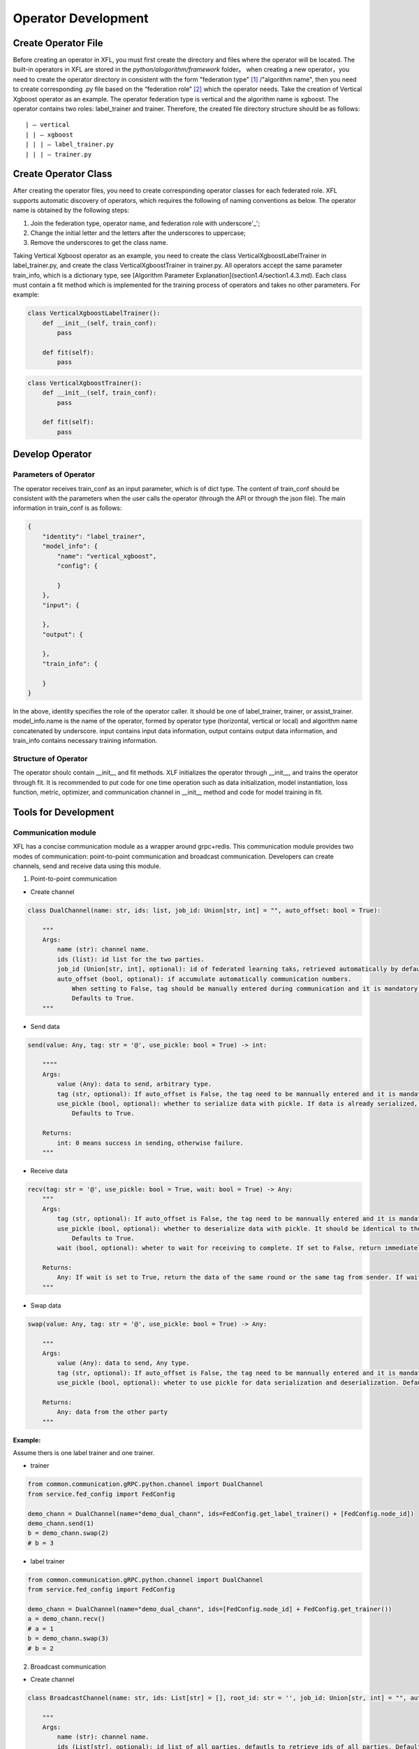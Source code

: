 =======================
Operator Development
=======================

Create Operator File
=======================

Before creating an operator in XFL, you must first create the directory and files where the operator will be located. The built-in operators in XFL are stored in the `python/alogorithm/framework` folder。
when creating a new operator，you need to create the operator directory in consistent with the form "federation type" [#type]_ /"algorithm name", then you need to create corresponding .py file based on the “federation role” [#role]_ which the operator needs.
Take the creation of Vertical Xgboost operator as an example. The operator federation type is vertical and the algorithm name is xgboost. The operator contains two roles: label_trainer and trainer. Therefore, the created file directory structure should be as follows:

::

    | — vertical
    | | — xgboost
    | | | — label_trainer.py
    | | | — trainer.py


Create Operator Class
=======================

After creating the operator files, you need to create corresponding operator classes for each federated role. XFL supports automatic discovery of operators, which requires the following of naming conventions as below.
The operator name is obtained by the following steps:

1. Join the federation type, operator name, and federation role with underscore'_';
#. Change the initial letter and the letters after the underscores to uppercase;
#. Remove the underscores to get the class name.

Taking Vertical Xgboost operator as an example, you need to create the class VerticalXgboostLabelTrainer in label_trainer.py, and create the class VerticalXgboostTrainer in trainer.py.
All operators accept the same parameter train_info, which is a dictionary type, see [Algorithm Parameter Explanation](section1.4/section1.4.3.md). Each class must contain a fit method which is implemented for the training process of operators and takes no other parameters. For example:

.. code-block:: python

    class VerticalXgboostLabelTrainer():
        def __init__(self, train_conf):
            pass

        def fit(self):
            pass


.. code-block:: python

    class VerticalXgboostTrainer():
        def __init__(self, train_conf):
            pass

        def fit(self):
            pass


Develop Operator
==================

Parameters of Operator
------------------------


The operator receives train_conf as an input parameter, which is of dict type. The content of train_conf should be consistent with the parameters when the user calls the operator (through the API or through the json file). The main information in train_conf is as follows:

.. code-block:: json

    {
        "identity": "label_trainer",
        "model_info": {
            "name": "vertical_xgboost",
            "config": {

            }
        },
        "input": {

        },
        "output": {

        },
        "train_info": {

        }
    }

In the above, identity specifies the role of the operator caller. It should be one of label_trainer, trainer, or assist_trainer. model_info.name is the name of the operator, formed by operator type (horizontal, vertical or local) and algorithm name concatenated by underscore. input contains input data information, output contains output data information, and train_info contains necessary training information.

Structure of Operator
----------------------

The operator shoulc contain __init__ and fit methods. XLF initializes the operator through __init__, and trains the operator through fit. It is recommended to put code for one time operation such as data initialization, model instantiation, loss function, metric, optimizer, and communication channel in __init__ method and code for model training in fit.

Tools for Development
======================

Communication module
---------------------

XFL has a concise communication module as a wrapper around grpc+redis. This communication module provides two modes of communication: point-to-point communication and broadcast communication. Developers can create channels, send and receive data using this module.

1. Point-to-point communication

- Create channel

.. code-block:: python

    class DualChannel(name: str, ids: list, job_id: Union[str, int] = "", auto_offset: bool = True):
    
        """
        Args:
            name (str): channel name.
            ids (list): id list for the two parties.
            job_id (Union[str, int], optional): id of federated learning taks，retrieved automatically by default. Defaults to "".
            auto_offset (bool, optional): if accumulate automatically communication numbers.
                When setting to False, tag should be manually entered during communication and it is mandatory to ensure that different tags are used in different rounds.
                Defaults to True.
        """
   

- Send data

.. code-block:: python

    send(value: Any, tag: str = '@', use_pickle: bool = True) -> int:

        """"
        Args:
            value (Any): data to send, arbitrary type.
            tag (str, optional): If auto_offset is False, the tag need to be mannually entered and it is mandatory to ensure that different tags are used in different rounds. Defaults to '@'.
            use_pickle (bool, optional): whether to serialize data with pickle. If data is already serialized, it should be set to true, otherwise set to false. 
                Defaults to True.

        Returns:
            int: 0 means success in sending，otherwise failure.
        """

- Receive data

.. code-block:: python

    recv(tag: str = '@', use_pickle: bool = True, wait: bool = True) -> Any:
        """
        Args:
            tag (str, optional): If auto_offset is False, the tag need to be mannually entered and it is mandatory to ensure that different tags are used in different rounds. Defaults to '@'.
            use_pickle (bool, optional): whether to deserialize data with pickle. It should be identical to the sender's parameter. Defaults to True.
                Defaults to True.
            wait (bool, optional): wheter to wait for receiving to complete. If set to False, return immediately. Defaults to True.

        Returns:
            Any: If wait is set to True, return the data of the same round or the same tag from sender. If wait is set to False, return the data when receiving is complete or Nono otherwise.
        """
        
- Swap data

.. code-block:: python

    swap(value: Any, tag: str = '@', use_pickle: bool = True) -> Any:

        """
        Args:
            value (Any): data to send, Any type.
            tag (str, optional): If auto_offset is False, the tag need to be mannually entered and it is mandatory to ensure that different tags are used in different rounds. Defaults to '@'.
            use_pickle (bool, optional): wheter to use pickle for data serialization and deserialization. Defaults to True.

        Returns:
            Any: data from the other party
        """


:Example:

Assume thers is one label trainer and one trainer.

- trainer

.. code-block:: python

    from common.communication.gRPC.python.channel import DualChannel
    from service.fed_config import FedConfig

    demo_chann = DualChannel(name="demo_dual_chann", ids=FedConfig.get_label_trainer() + [FedConfig.node_id])
    demo_chann.send(1)
    b = demo_chann.swap(2) 
    # b = 3


- label trainer

.. code-block:: python

    from common.communication.gRPC.python.channel import DualChannel
    from service.fed_config import FedConfig

    demo_chann = DualChannel(name="demo_dual_chann", ids=[FedConfig.node_id] + FedConfig.get_trainer())
    a = demo_chann.recv() 
    # a = 1
    b = demo_chann.swap(3) 
    # b = 2


2. Broadcast communication

- Create channel

.. code-block:: python

    class BroadcastChannel(name: str, ids: List[str] = [], root_id: str = '', job_id: Union[str, int] = "", auto_offset: bool = True):
    
        """
        Args:
            name (str): channel name.
            ids (List[str], optional): id list of all parties, defautls to retrieve ids of all parties. Defaults to [].
            root_id (str, optional): root node id of broadcast channel, retrieve the id of label trainer by default. Defaults to ''.
            job_id (Union[str, int], optional): id of federated learning taks，retrieved automatically by default. Defaults to "".
            auto_offset (bool, optional): if accumulate automatically communication numbers.
                When setting to False, tag should be manually entered during communication and it is mandatory to ensure that different tags are used in different rounds.
                Defaults to True.
        """

-  Broadcast data from root node

.. code-block:: python

    broadcast(value: Any, tag: str = '@', use_pickle: bool = True) -> int:

        """
        Args:
            value (Any): data to broadcast. Any type.
            tag (str, optional): If auto_offset is False, the tag need to be mannually entered and it is mandatory to ensure that different tags are used in different rounds. Defaults to '@'.
            use_pickle (bool, optional): whether to serialize data with pickle. If data is already serialized, it should be set to true, otherwise set to false. 
                Defaults to True.

        Returns:
            int: 0 means success in sending，otherwise failure.
        """


- Scatter data by root node (different data for different nodes)

.. code-block:: python

    scatter(values: List[Any], tag: str = '@', use_pickle: bool = True) -> int:

        """
        Args:
            values (List[Any]): data to scatter. The length of the list should equal the number of non-root nodes. The i-th data is sent to the i-th node. The order of noda and data is that when initializing nodes (excluding root node).
            tag (str, optional): If auto_offset is False, the tag need to be mannually entered and it is mandatory to ensure that different tags are used in different rounds. Defaults to '@'.
            use_pickle (bool, optional): whether to serialize data with pickle. If data is already serialized, it should be set to true, otherwise set to false. 
                Defaults to True.

        Returns:
            int: 0 means success in sending，otherwise failure.
        """

- Collect data by root node

.. code-block:: python

    collect(tag: str = '@', use_pickle: bool = True) -> List[Any]:

        """
        Args:
            tag (str, optional): If auto_offset is False, the tag need to be mannually entered and it is mandatory to ensure that different tags are used in different rounds. Defaults to '@'.
            use_pickle (bool, optional): whether to serialize data with pickle. If data is already serialized, it should be set to true, otherwise set to false. 
                Defaults to True.

        Returns:
            List[Any]: received data.The length of the list should equal the number of non-root nodes. The i-th data is sent to the i-th node. The order of noda and data is that when initializing nodes (excluding root node).
        """

- Send data to root node from leaf node

.. code-block:: python

    send(value: Any, tag: str = '@', use_pickle: bool = True) -> int:

        """
        Args:
            value (Any): data to send, Any type.
            tag (str, optional): If auto_offset is False, the tag need to be mannually entered and it is mandatory to ensure that different tags are used in different rounds. Defaults to '@'.
            use_pickle (bool, optional): whether to serialize data with pickle. If data is already serialized, it should be set to true, otherwise set to false. 
                Defaults to True.
        Returns:
            int: 0 means success in sending，otherwise failure.
        """

- Receive data from root node by leaf node

.. code-block:: python

    recv(tag: str = '@', use_pickle: bool = True) -> Any:

        """
        Args:
            tag (str, optional): If auto_offset is False, the tag need to be mannually entered and it is mandatory to ensure that different tags are used in different rounds. Defaults to '@'.
            use_pickle (bool, optional): whether to serialize data with pickle. If data is already serialized, it should be set to true, otherwise set to false. 
                Defaults to True.

        Returns:
            Any: data received
        """


:Example:

Assume assist_trainer is the root node, non-root nodes include two trainers: node-1 and node-2.

- assist_trainer

.. code-block:: python

    from common.communication.gRPC.python.channel import BroadcastChannel
    from service.fed_config import FedConfig

    demo_chann = BroadcastChannel(name='demo_broadcast_chann',
                                ids=FedConfig.get_trainer() + [FedConfig.get_assist_trainer()],
                                root_id=FedConfig.get_assist_trainer())

    demo_chann.broadcast(1)
    demo_chann.scatter([2, 3])
    a = demo_chann.collect()
    # a = [4, 5]

- trainer: node-1

.. code-block:: python

    from common.communication.gRPC.python.channel import BroadcastChannel
    from service.fed_config import FedConfig

    demo_chann = BroadcastChannel(name='demo_broadcast_chann',
                                ids=FedConfig.get_trainer() + [FedConfig.get_assist_trainer()],
                                root_id=FedConfig.get_assist_trainer())
    a = demo_chann.recv()
    # a = 1
    a = demo_chann.recv()
    # a = 2
    demo_chann.send(4)

- trainer: node-2

.. code-block:: python

    from common.communication.gRPC.python.channel import BroadcastChannel
    from service.fed_config import FedConfig

    demo_chann = BroadcastChannel(name='demo_broadcast_chann',
                                ids=FedConfig.get_trainer() + [FedConfig.get_assist_trainer()],
                                root_id=FedConfig.get_assist_trainer())
    a = demo_chann.recv()
    # a = 1
    a = demo_chann.recv()
    # a = 3
    demo_chann.send(5)

Aggregation Module
--------------------

There are two types of participants in the aggregation module: root and leaf. Root is the center node, which can broadcast and aggregate parameters. Leaf is a non-center node, which can upload and download parameters. We will use root/center, lean/non-center interchangeably. The aggregation module supports plain aggregation and encrypted aggregation. The encrypted aggregation supports one-time pad (OTP [#FedAvg]_ ) encryption.

1. Root node

XFL supports two types of root node initialization: AggregationPlainRoot and AggregationOTPRoot. AggregationOTPRoot supports OTP encryption.

- Create instance

.. code-block:: python

    get_aggregation_root_inst(sec_conf: dict, root_id: str = '', leaf_ids: list[str] = []) -> Union[AggregationPlainRoot, AggregationOTPRoot]:

        """
        Args:
            sec_conf (dict): configuration of security. Includes the key method, with values 'plain' or 'otp'. If method is 'otp', configuration for opt should also be included. See the example below.
            root_id (str, optional): id of root node. Assister_trainer id by default. Defaults to ''.
            leaf_ids (list[str], optional): id list of leaf node. The union of label_trainer and trainer by default. Defaults to [].

        Returns:
            Union[AggregationPlainRoot, AggregationOTPRoot]: instance of AggregationPlainRoot or AggregationOTPRoot configured with the sec_conf.
        """

Example of sec_conf:

**Configuration for plain aggregation**

.. code-block:: json

    {
        "method": "plain"
    }
    
**Configuration for otp aggregation**

.. code-block:: json

    {
        "method": "otp",
        "key_bitlength": 64,
        "data_type": "torch.Tensor",
        "key_exchange": {
            "key_bitlength": 3072,
            "optimized": true
        },
        "csprng": {
            "name": "hmac_drbg",
            "method": "sha512"
        }
    }

Methods of root node:

- set initial parameters to send by root node

.. code-block:: python

    set_initial_params(params: OrderedDict) -> None:

        """
        Args:
            params (OrderedDict): dictionary of initial parameters.
        """

- receive data from leaf nodes and aggregate with the formula: :math:`\sum_{i} parameters_i \cdot parameters\_weight_i`

.. code-block:: python

    aggregate() -> OrderedDict:

        """
        Returns:
            OrderedDict: data after aggregation.
        """

- broadcast data to all leaf node

.. code-block:: python

    broadcast(params: OrderedDict) -> int:

        """
        Args:
            params (OrderedDict): data to broadcast.

        Returns:
            int: 0 means success in sending，otherwise failure.
        """

2. leaf node

Inline with root node, there are also two types of leaf node: AggregationPlainLeaf and AggregationOTPLeaf. The initialization is as follows:

- Create instance

.. code-block:: python

    get_aggregation_leaf_inst(sec_conf: dict, root_id: str = '', leaf_ids: list[str] = []) -> Union[AggregationPlainLeaf, AggregationOTPLeaf]:

        """
        Args:
            sec_conf (dict): configuration of security. Must be the same with that of get_aggregation_root_inst.
            root_id (str, optional): id of root node. Assister_trainer id by default. Defaults to ''.
            leaf_ids (list[str], optional): id list of leaf node. The union of label_trainer and trainer by default. Defaults to [].

        Returns:
            Union[AggregationPlainLeaf, AggregationOTPLeaf]: instance of AggregationPlainLeaf or AggregationOTPLeaf configured with sec_conf.
        """

Leaf node has the following methods:

- Upload data and weight to root node

.. code-block:: python

    upload(parameters: OrderedDict, parameters_weight: float) -> int:

        """
        Args:
            parameters (OrderedDict): data to upload.
            parameters_weight (float): weight of uploading data.

        Returns:
            int: 0 means success in sending，otherwise failure.
        """

- Download data from root node

.. code-block:: python

    download() -> OrderedDict:

        """
        Returns:
            OrderedDict: downloaded data.
        """




Develop Horizontal Operator
=============================

Different from its vertical counterpart, horizontal federated learning communication is rather standard. XFL provides preset template classes, which can be leveraged to develop horizontal models conveniently. For the moment, XFL provides template classes based on FedAvg, cf `FedAvgTemplateAssistTrainer <../../../../python/algorithm/core/horizontal/template/torch/fedavg/assist_trainer.py>`_ , 
`FedAvgTemplateLabelTrainer <../../../../python/algorithm/core/horizontal/template/torch/fedavg/label_trainer.py>`_ . An example of developing with this template can be found at `HorizontalLogisticRegressionAssistTrainer <../../../../python/algorithm/framework/horizontal/logistic_regression/assist_trainer.py>`_ , `HorizontalLogisticRegressionLabelTrainer <../../../../python/algorithm/framework/horizontal/logistic_regression/label_trainer.py>`_ .


:Notes:

.. [#type] XFL supports three types of operators for the moment: horizontal, vertical, and local.
.. [#role] XFL supports three types of role in federated learning: assist_trainer, label_trainer, and trainer.
.. [#FedAvg] Bonawitz K, Ivanov V, Kreuter B, et al. Practical secure aggregation for privacy-preserving machine learning[C]//proceedings of the 2017 ACM SIGSAC Conference on Computer and Communications Security. 2017: 1175-1191.
